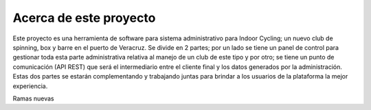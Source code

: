 ########################
Acerca de este proyecto
########################

Este proyecto es una herramienta de software para sistema administrativo para Indoor Cycling; un nuevo club de spinning, box y barre 
en el puerto de Veracruz. Se divide en 2 partes; por un lado se tiene un panel de control
para gestionar toda esta parte administrativa relativa al manejo de un club de este tipo 
y por otro; se tiene un punto de comunicación (API REST) que será el intermediario entre el cliente final
y los datos generados por la administración. Estas dos partes se estarán complementando y 
trabajando juntas para brindar a los usuarios de la plataforma la mejor experiencia.

Ramas nuevas